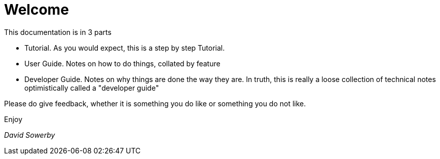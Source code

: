 = Welcome

This documentation is in 3 parts

* Tutorial. As you would expect, this is a step by step Tutorial.
* User Guide. Notes on how to do things, collated by feature
* Developer Guide. Notes on why things are done the way they are. In truth, this is really a loose collection of technical notes optimistically called a "developer guide"

Please do give feedback, whether it is something you do like or something you do not like.

Enjoy

_David Sowerby_